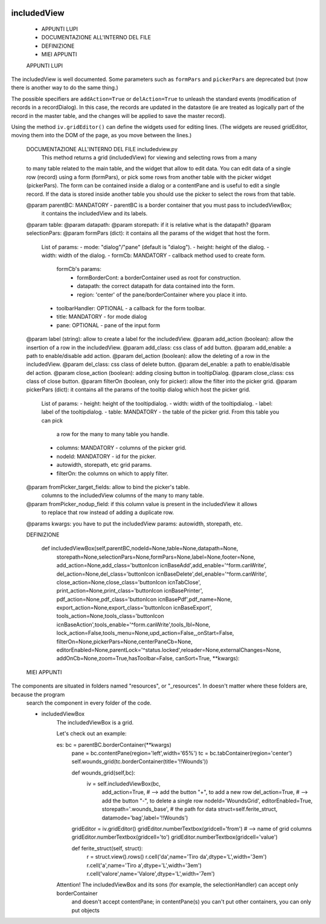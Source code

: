 	.. _genro-includedview:

==============
 includedView
==============

 - APPUNTI LUPI
 - DOCUMENTAZIONE ALL'INTERNO DEL FILE
 - DEFINIZIONE
 - MIEI APPUNTI

 APPUNTI LUPI

The includedView is well documented. Some parameters such as ``formPars`` and ``pickerPars`` are deprecated but (now there is another way to do the same thing.)

The possible specifiers are ``addAction=True`` or ``delAction=True`` to unleash the standard events (modification of records in a recordDialog). In this case, the records are updated in the datastore (ie are treated as logically part of the record in the master table, and the changes will be applied to save the master record).

Using the method ``iv.gridEditor()`` can define the widgets used for editing lines. (The widgets are reused gridEditor, moving them into the DOM of the page, as you move between the lines.)

 DOCUMENTAZIONE ALL'INTERNO DEL FILE includedview.py
 	This method returns a grid (includedView) for viewing and selecting rows from a many
 to many table related to the main table, and the widget that allow to edit data.
 You can edit data of a single row (record) using a form (formPars), or pick some rows
 from another table with the picker widget (pickerPars).
 The form can be contained inside a dialog or a contentPane and is useful to edit a single record.
 If the data is stored inside another table you should use the picker to select the rows from that table.
 
 @param parentBC: MANDATORY - parentBC is a border container that you must pass to includedViewBox;
                              it contains the includedView and its labels.
 @param table:
 @param datapath:
 @param storepath: if it is relative what is the datapath?
 @param selectionPars:
 @param formPars (dict): it contains all the params of the widget that host the form.
                     List of params:
                     - mode: "dialog"/"pane" (default is "dialog").
                     - height: height of the dialog.
                     - width: width of the dialog.
                     - formCb: MANDATORY - callback method used to create form.
                               formCb's params:
                                      - formBorderCont: a borderContainer used as root for construction.
                                      - datapath: the correct datapath for data contained into the form.
                                      - region: 'center' of the pane/borderContainer where you place it into.
                     - toolbarHandler: OPTIONAL - a callback for the form toolbar.
                     - title: MANDATORY - for mode dialog
                     - pane: OPTIONAL - pane of the input form
 @param label (string): allow to create a label for the includedView.
 @param add_action (boolean): allow the insertion of a row in the includedView.
 @param add_class: css class of add button.
 @param add_enable: a path to enable/disable add action.
 @param del_action (boolean): allow the deleting of a row in the includedView.
 @param del_class: css class of delete button.
 @param del_enable: a path to enable/disable del action.
 @param close_action (boolean): adding closing button in tooltipDialog.
 @param close_class: css class of close button.
 @param filterOn (boolean, only for picker): allow the filter into the picker grid.
 @param pickerPars (dict): it contains all the params of the tooltip dialog which host the picker grid.
                     List of params:
                     - height: height of the tooltipdialog.
                     - width: width of the tooltipdialog.
                     - label: label of the tooltipdialog.
                     - table: MANDATORY - the table of the picker grid. From this table you can pick
                                          a row for the many to many table you handle.
                     - columns: MANDATORY - columns of the picker grid.
                     - nodeId: MANDATORY - id for the picker.
                     - autowidth, storepath, etc grid params.
                     - filterOn: the columns on which to apply filter.
 @param fromPicker_target_fields: allow to bind the picker's table.
                   columns to the includedView columns of the many to many table.
 @param fromPicker_nodup_field: if this column value is present in the includedView it allows
                                to replace that row instead of adding a duplicate row.
 @params kwargs: you have to put the includedView params: autowidth, storepath, etc.




 DEFINIZIONE

	def includedViewBox(self,parentBC,nodeId=None,table=None,datapath=None,
	                    storepath=None,selectionPars=None,formPars=None,label=None,footer=None,
	                    add_action=None,add_class='buttonIcon icnBaseAdd',add_enable='^form.canWrite',
	                    del_action=None,del_class='buttonIcon icnBaseDelete',del_enable='^form.canWrite',
	                    close_action=None,close_class='buttonIcon icnTabClose',
	                    print_action=None,print_class='buttonIcon icnBasePrinter',
	                    pdf_action=None,pdf_class='buttonIcon icnBasePdf',pdf_name=None,
	                    export_action=None,export_class='buttonIcon icnBaseExport',
	                    tools_action=None,tools_class='buttonIcon icnBaseAction',tools_enable='^form.canWrite',tools_lbl=None,
	                    lock_action=False,tools_menu=None,upd_action=False,_onStart=False,
	                    filterOn=None,pickerPars=None,centerPaneCb=None,
	                    editorEnabled=None,parentLock='^status.locked',reloader=None,externalChanges=None,
	                    addOnCb=None,zoom=True,hasToolbar=False,
	                    canSort=True,
	                    **kwargs):









 MIEI APPUNTI

The components are situated in folders named "resources", or "_resources". In doesn't matter where these folders are, because the program
	search the component in every folder of the code.

	- includedViewBox
		The includedViewBox is a grid.

		Let's check out an example:

		es: 	bc = parentBC.borderContainer(**kwargs)
			pane = bc.contentPane(region='left',width='65%')
        		tc = bc.tabContainer(region='center')
			self.wounds_grid(tc.borderContainer(title='!!Wounds'))
			
			def wounds_grid(self,bc):
			    iv = self.includedViewBox(bc,
                                  add_action=True, # --> add the button "+", to add a new row
                                  del_action=True, # --> add the button "-", to delete a single row
                                  nodeId='WoundsGrid',
                                  editorEnabled=True,
                                  storepath='.wounds_base', # the path for data
                                  struct=self.ferite_struct,
                                  datamode='bag',label='!!Wounds')

			gridEditor = iv.gridEditor()
        		gridEditor.numberTextbox(gridcell='from') # --> name of grid columns
        		gridEditor.numberTextbox(gridcell='to')
        		gridEditor.numberTextbox(gridcell='value')

			def ferite_struct(self, struct):
        		    r = struct.view().rows()
        		    r.cell('da',name='Tiro da',dtype='L',width='3em')
        		    r.cell('a',name='Tiro a',dtype='L',width='3em')
        		    r.cell('valore',name='Valore',dtype='L',width='7em')

		Attention! The includedViewBox and its sons (for example, the selectionHandler) can accept only borderContainer
			and doesn't accept contentPane; in contentPane(s) you can't put other containers, you can only put objects